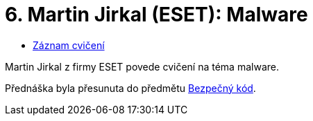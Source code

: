 ﻿
= 6. Martin Jirkal (ESET): Malware
:imagesdir: ../media/labs/06
:toc:

* link:https://kib-files.fit.cvut.cz/mi-rev/NI-prednaska_7.mp4[Záznam cvičení]

[line-through]#Martin Jirkal z firmy ESET povede cvičení na téma malware.#

Přednáška byla přesunuta do předmětu link:https://courses.fit.cvut.cz/BI-BEK[Bezpečný kód].
